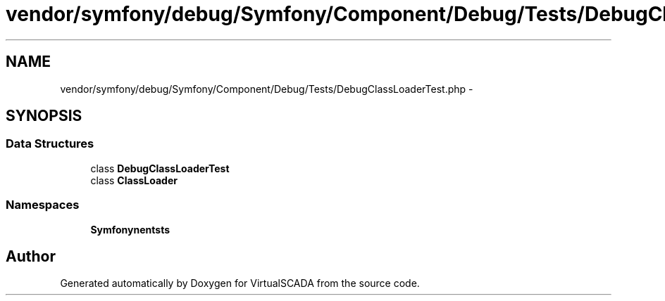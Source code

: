 .TH "vendor/symfony/debug/Symfony/Component/Debug/Tests/DebugClassLoaderTest.php" 3 "Tue Apr 14 2015" "Version 1.0" "VirtualSCADA" \" -*- nroff -*-
.ad l
.nh
.SH NAME
vendor/symfony/debug/Symfony/Component/Debug/Tests/DebugClassLoaderTest.php \- 
.SH SYNOPSIS
.br
.PP
.SS "Data Structures"

.in +1c
.ti -1c
.RI "class \fBDebugClassLoaderTest\fP"
.br
.ti -1c
.RI "class \fBClassLoader\fP"
.br
.in -1c
.SS "Namespaces"

.in +1c
.ti -1c
.RI " \fBSymfony\\Component\\Debug\\Tests\fP"
.br
.in -1c
.SH "Author"
.PP 
Generated automatically by Doxygen for VirtualSCADA from the source code\&.
